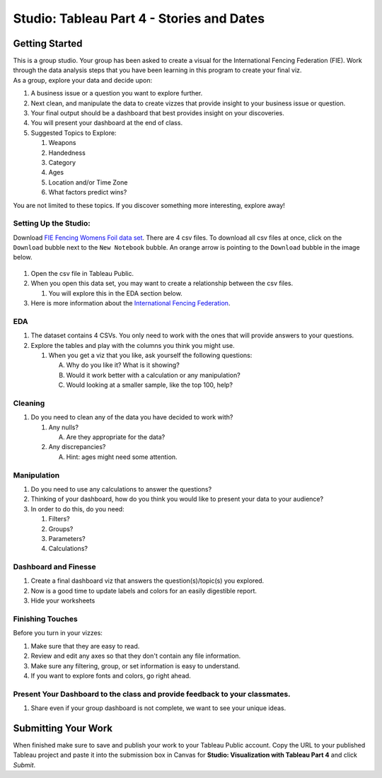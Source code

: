 Studio: Tableau Part 4 - Stories and Dates
==========================================

Getting Started
---------------

| This is a group studio.  Your group has been asked to create a visual for the International Fencing Federation (FIE).   Work through the data analysis steps that you have been learning in this program to create your final viz. 

| As a group, explore your data and decide upon: 

1. A business issue or a question you want to explore further.  
#. Next clean, and manipulate the data to create vizzes that provide insight to your business issue or question.  
#. Your final output should be a dashboard that best provides insight on your discoveries.  
#. You will present your dashboard at the end of class.
#. Suggested Topics to Explore:

   #. Weapons
   #. Handedness
   #. Category
   #. Ages
   #. Location and/or Time Zone
   #. What factors predict wins? 
   
| You are not limited to these topics.  If you discover something more interesting, explore away!  

Setting Up the Studio:
^^^^^^^^^^^^^^^^^^^^^^

Download `FIE Fencing Womens Foil data set <https://www.kaggle.com/datasets/amichaelsen/fie-fencing-womens-foil-data>`__. There are 4 csv files. To download all csv files at once, click on the ``Download`` bubble next to the ``New Notebook`` bubble.  An orange arrow is pointing to the ``Download`` bubble in the image below.

.. figure:: figures/download-multi-files.png
   :alt: An orange arrow points to the ``Download`` bubble, highlighting the ``Download`` option of kaggle.

#. Open the csv file in Tableau Public.  
#. When you open this data set, you may want to create a relationship between the csv files.

   #. You will explore this in the EDA section below.

#. Here is more information about the `International Fencing Federation <https://fie.org/>`__.



EDA
^^^

1. The dataset contains 4 CSVs. You only need to work with the ones that will provide answers to your questions.

#. Explore the tables and play with the columns you think you might use. 

   #. When you get a viz that you like, ask yourself the following questions:

      A. Why do you like it?  What is it showing?
      #. Would it work better with a calculation or any manipulation?
      #. Would looking at a smaller sample, like the top 100, help?

Cleaning
^^^^^^^^

#. Do you need to clean any of the data you have decided to work with?

   #. Any nulls?  

      A. Are they appropriate for the data?

   #. Any discrepancies?

      A. Hint: ages might need some attention.

Manipulation
^^^^^^^^^^^^

#. Do you need to use any calculations to answer the questions?
#. Thinking of your dashboard, how do you think you would like to present your data to your audience? 
#. In order to do this, do you need:

   #. Filters? 
   #. Groups? 
   #. Parameters? 
   #. Calculations?

Dashboard and Finesse
^^^^^^^^^^^^^^^^^^^^^

1. Create a final dashboard viz that answers the question(s)/topic(s) you explored.
2. Now is a good time to update labels and colors for an easily digestible report.
3. Hide your worksheets

Finishing Touches
^^^^^^^^^^^^^^^^^

| Before you turn in your vizzes:

#. Make sure that they are easy to read. 
#. Review and edit any axes so that they don't contain any file information. 
#. Make sure any filtering, group, or set information is easy to understand. 
#. If you want to explore fonts and colors, go right ahead. 

Present Your Dashboard to the class and provide feedback to your classmates.
^^^^^^^^^^^^^^^^^^^^^^^^^^^^^^^^^^^^^^^^^^^^^^^^^^^^^^^^^^^^^^^^^^^^^^^^^^^^

#. Share even if your group dashboard is not complete, we want to see your unique ideas. 

Submitting Your Work
--------------------

When finished make sure to save and publish your work to your Tableau Public account. Copy the URL to your published Tableau project and paste it into the submission box in 
Canvas for **Studio: Visualization with Tableau Part 4** and click *Submit*.
